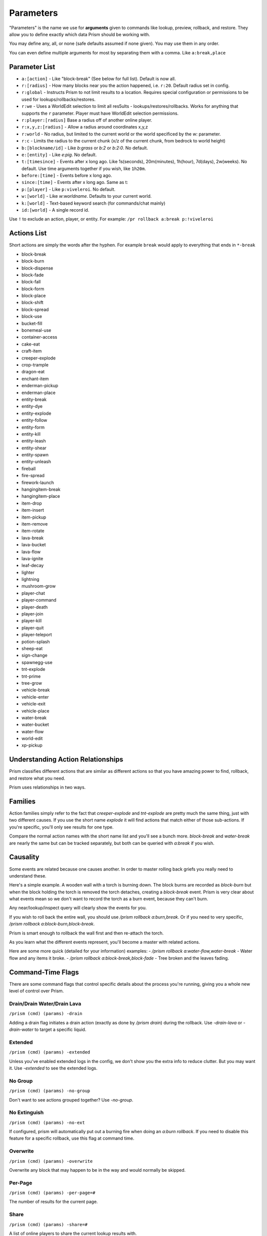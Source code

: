 ##########
Parameters
##########

"Parameters" is the name we use for **arguments** given to commands like lookup, preview, rollback, and restore.
They allow you to define exactly which data Prism should be working with.

You may define any, all, or none (safe defaults assumed if none given).
You may use them in any order.

You can even define multiple arguments for most by separating them with a comma.
Like ``a:break,place``

Parameter List
==============

- ``a:[action]`` - Like "block-break" (See below for full list). Default is now all.
- ``r:[radius]`` - How many blocks near you the action happened, i.e. ``r:20``. Default radius set in config.
- ``r:global`` - Instructs Prism to not limit results to a location. Requires special configuration or permissions to be used for lookups/rollbacks/restores.
- ``r:we`` - Uses a WorldEdit selection to limit all res5ults - lookups/restores/rollbacks. Works for anything that supports the ``r`` parameter. Player must have WorldEdit selection permissions.
- ``r:player:[radius]`` Base a radius off of another online player.
- ``r:x,y,z:[radius]`` - Allow a radius around coordinates x,y,z
- ``r:world`` - No radius, but limited to the current world or the world specificed by the `w:` parameter.
- ``r:c`` - Limits the radius to the current chunk (x/z of the current chunk, from bedrock to world height)
- ``b:[blockname/id]`` - Like `b:grass` or `b:2` or `b:2:0`. No default.
- ``e:[entity]`` - Like `e:pig`. No default.
- ``t:[timesince]`` - Events after x long ago. Like 1s(seconds), 20m(minutes), 1h(hour), 7d(days), 2w(weeks). No default. Use time arguments together if you wish, like ``1h20m``.
- ``before:[time]`` - Events before x long ago.
- ``since:[time]`` - Events after x long ago. Same as t:
- ``p:[player]`` - Like ``p:viveleroi``. No default.
- ``w:[world]`` - Like `w:worldname`. Defaults to your current world.
- ``k:[world]`` - Text-based keyword search (for commands/chat mainly)
- ``id:[world]`` - A single record id.

Use ``!`` to exclude an action, player, or entity. For example: ``/pr rollback a:break p:!viveleroi``

.. _action-list:

Actions List
============

Short actions are simply the words after the hyphen. For example ``break`` would apply to everything that ends in ``*-break``

- block-break
- block-burn
- block-dispense
- block-fade
- block-fall
- block-form
- block-place
- block-shift
- block-spread
- block-use
- bucket-fill
- bonemeal-use
- container-access
- cake-eat
- craft-item
- creeper-explode
- crop-trample
- dragon-eat
- enchant-item
- enderman-pickup
- enderman-place
- entity-break
- entity-dye
- entity-explode
- entity-follow
- entity-form
- entity-kill
- entity-leash
- entity-shear
- entity-spawn
- entity-unleash
- fireball
- fire-spread
- firework-launch
- hangingitem-break
- hangingitem-place
- item-drop
- item-insert
- item-pickup
- item-remove
- item-rotate
- lava-break
- lava-bucket
- lava-flow
- lava-ignite
- leaf-decay
- lighter
- lightning
- mushroom-grow
- player-chat
- player-command
- player-death
- player-join
- player-kill
- player-quit
- player-teleport
- potion-splash
- sheep-eat
- sign-change
- spawnegg-use
- tnt-explode
- tnt-prime
- tree-grow
- vehicle-break
- vehicle-enter
- vehicle-exit
- vehicle-place
- water-break
- water-bucket
- water-flow
- world-edit
- xp-pickup

Understanding Action Relationships
==================================

Prism classifies different actions that are similar as different actions so that you have amazing power to find, rollback, and restore what you need.

Prism uses relationships in two ways.

Families
========
Action families simply refer to the fact that `creeper-explode` and `tnt-explode` are pretty much the same thing, just with two different causes.
If you use the short name `explode` it will find actions that match either of those sub-actions.
If you're specific, you'll only see results for one type.

Compare the normal action names with the short name list and you'll see a bunch more. `block-break` and `water-break` are nearly the same but can be tracked separately, but both can be queried with `a:break` if you wish.

Causality
=========
Some events are related because one causes another. In order to master rolling back griefs you really need to understand these.

Here's a simple example.
A wooden wall with a torch is burning down.
The block burns are recorded as `block-burn` but when the block holding the torch is removed the torch detaches, creating a `block-break` event.
Prism is very clear about what events mean so we don't want to record the torch as a burn event, because they can't burn.

Any near/lookup/inspect query will clearly show the events for you.

If you wish to roll back the entire wall, you should use `/prism rollback a:burn,break`.
Or if you need to very specific, `/prism rollback a:block-burn,block-break`.

Prism is smart enough to rollback the wall first and then re-attach the torch.

As you learn what the different events represent, you'll become a master with related actions.

Here are some more quick (detailed for your information) examples:
- `/prism rollback a:water-flow,water-break` - Water flow and any items it broke.
- `/prism rollback a:block-break,block-fade` - Tree broken and the leaves fading.

Command-Time Flags
==================
There are some command flags that control specific details about the process you're running, giving you a whole new level of control over Prism.

Drain/Drain Water/Drain Lava
----------------------------

``/prism (cmd) (params) -drain``

Adding a drain flag initiates a drain action (exactly as done by `/prism drain`) during the rollback. Use `-drain-lava` or `-drain-water` to target a specific liquid.

Extended
--------

``/prism (cmd) (params) -extended``

Unless you've enabled extended logs in the config, we don't show you the extra info to reduce clutter.
But you may want it.
Use `-extended` to see the extended logs.

No Group
---------

``/prism (cmd) (params) -no-group``

Don't want to see actions grouped together?
Use `-no-group`.

No Extinguish
-----------------
``/prism (cmd) (params) -no-ext``

If configured, prism will automatically put out a burning fire when doing an `a:burn rollback`. If you need to disable this feature for a specific rollback, use this flag at command time.

Overwrite
---------

``/prism (cmd) (params) -overwrite``

Overwrite any block that may happen to be in the way and would normally be skipped.


Per-Page
--------

``/prism (cmd) (params) -per-page=#``

The number of results for the current page.

Share
-----
``/prism (cmd) (params) -share=#``

A list of online players to share the current lookup results with.

Paste
-----

``/pr (cmd) (params) --paste``

Paste the result to a paste.gg site and show you the link.  Requires configuration.
